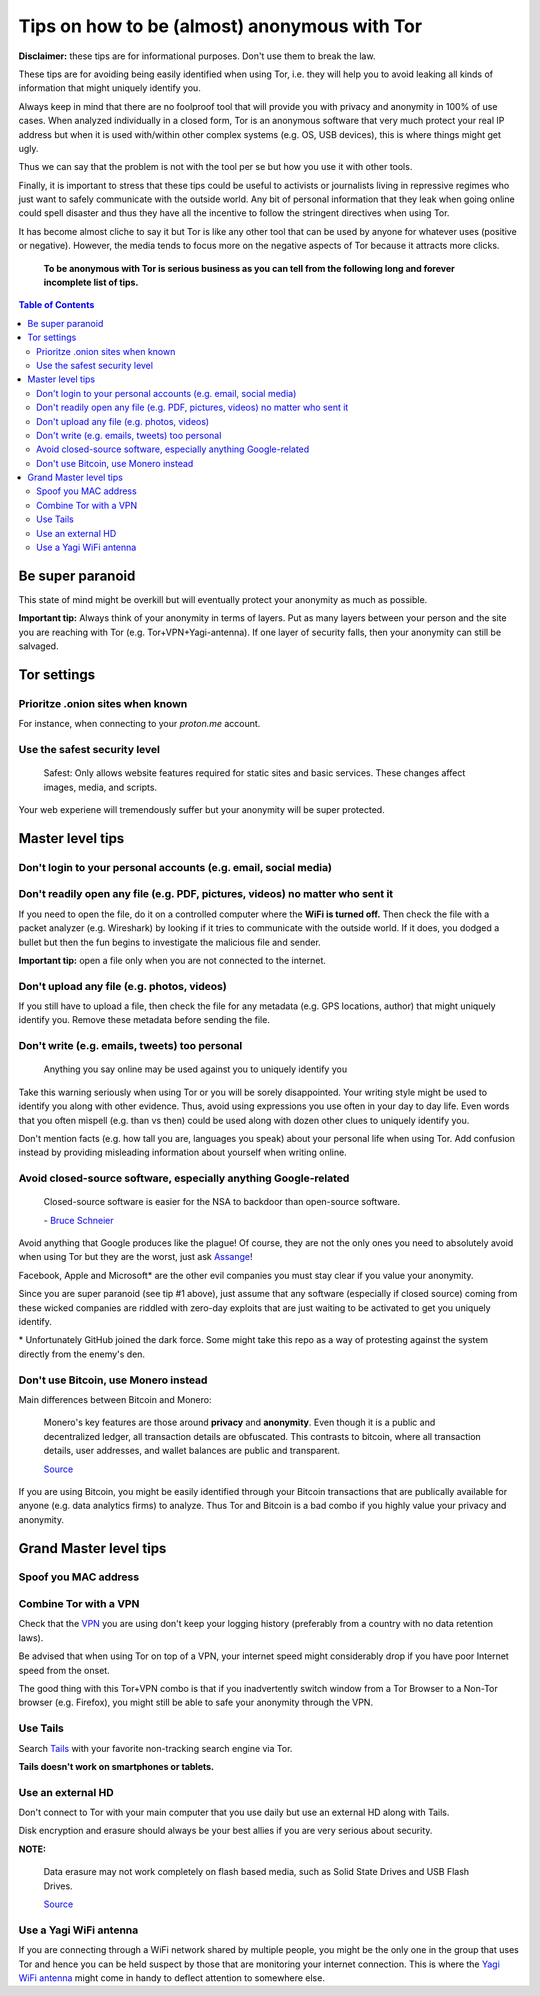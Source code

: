 =============================================
Tips on how to be (almost) anonymous with Tor
=============================================

**Disclaimer:** these tips are for informational purposes. Don't use them to break the law.

These tips are for avoiding being easily identified when using Tor, i.e. they will
help you to avoid leaking all kinds of information that might uniquely
identify you. 

Always keep in mind that there are no foolproof tool that will provide you with
privacy and anonymity in 100% of use cases. When analyzed individually in a closed form, Tor is an anonymous software that
very much protect your real IP address but when it is used with/within other complex systems 
(e.g. OS, USB devices), this is where things might get ugly.

Thus we can say that the problem is not with the tool per se but how you use it with
other tools.

Finally, it is important to stress that these tips could be useful to activists or journalists
living in repressive regimes who just want to safely communicate with the outside world.
Any bit of personal information that they leak when going online could spell disaster and
thus they have all the incentive to follow the stringent directives when using Tor.

.. TODO: add as footnote
It has become almost cliche to say it but Tor is like any other tool that can be
used by anyone for whatever uses (positive or negative). However, the media tends to 
focus more on the negative aspects of Tor because it attracts more clicks.

 **To be anonymous with Tor is serious business as you can tell from the following long and forever incomplete list of tips.**

.. contents:: **Table of Contents**
   :depth: 5
   :local:
   :backlinks: top

.. Methods to be anonymous
.. Tips to follow to avoid being easily identified

Be super paranoid
=================
This state of mind might be overkill but will eventually protect your 
anonymity as much as possible.

**Important tip:** Always think of your anonymity in terms of layers. Put as many layers
between your person and the site you are reaching with Tor (e.g. Tor+VPN+Yagi-antenna). If 
one layer of security falls, then your anonymity can still be salvaged.

Tor settings
============
Prioritze .onion sites when known
---------------------------------
For instance, when connecting to your *proton.me* account.

Use the safest security level
-----------------------------
 Safest: Only allows website features required for static sites and basic services. These changes affect images, media, and scripts.
 
Your web experiene will tremendously suffer but your anonymity will be super protected.

Master level tips
=================
Don't login to your personal accounts (e.g. email, social media)
----------------------------------------------------------------

Don't readily open any file (e.g. PDF, pictures, videos) no matter who sent it
------------------------------------------------------------------------------
If you need to open the file, do it on a controlled computer where the **WiFi is turned off.** Then
check the file with a packet analyzer (e.g. Wireshark) by looking if it tries to communicate 
with the outside world. If it does, you dodged a bullet but then the fun begins to investigate
the malicious file and sender.

**Important tip:** open a file only when you are not connected to the internet.

Don't upload any file (e.g. photos, videos)
-------------------------------------------
If you still have to upload a file, then check the file for any metadata (e.g. GPS locations, author) 
that might uniquely identify you. Remove these metadata before sending the file.

Don't write (e.g. emails, tweets) too personal
----------------------------------------------
 Anything you say online may be used against you to uniquely identify you

Take this warning seriously when using Tor or you will be sorely disappointed. Your writing style might be
used to identify you along with other evidence. Thus, avoid using expressions you use often in your
day to day life. Even words that you often mispell (e.g. than vs then) could be used along with dozen
other clues to uniquely identify you.

Don't mention facts (e.g. how tall you are, languages you speak) about your personal life when using Tor. Add
confusion instead by providing misleading information about yourself when writing online.

Avoid closed-source software, especially anything Google-related
----------------------------------------------------------------
 Closed-source software is easier for the NSA to backdoor than open-source software.
 
 \- `Bruce Schneier <https://www.theguardian.com/world/2013/sep/05/nsa-how-to-remain-secure-surveillance>`_
 
Avoid anything that Google produces like the plague! Of course, they
are not the only ones you need to absolutely avoid when using
Tor but they are the worst, just ask `Assange <https://www.amazon.com/When-Google-WikiLeaks-Julian-Assange/dp/1944869115>`_!

Facebook, Apple and Microsoft\* are the other evil companies you must stay clear
if you value your anonymity.

Since you are super paranoid (see tip #1 above), just assume that any software (especially 
if closed source) coming from these wicked companies are riddled with 
zero-day exploits that are just waiting to be activated to get you uniquely identify.

.. Key words you enter in a search engine or articles you read online could be used to eventually identify you.

.. TODO: add as footnote
\* Unfortunately GitHub joined the dark force. Some might take this repo as 
a way of protesting against the system directly from the enemy's den.

Don't use Bitcoin, use Monero instead
-------------------------------------
Main differences between Bitcoin and Monero:

 Monero's key features are those around **privacy** and **anonymity**. Even though it is a public 
 and decentralized ledger, all transaction details are obfuscated. This contrasts to 
 bitcoin, where all transaction details, user addresses, and wallet balances are public 
 and transparent.
 
 `Source <https://en.wikipedia.org/wiki/Monero#Privacy>`_

If you are using Bitcoin, you might be easily identified through
your Bitcoin transactions that are publically available for anyone (e.g. data analytics firms) 
to analyze. Thus Tor and Bitcoin is a bad combo if you highly value your privacy and anonymity.

Grand Master level tips
=======================
Spoof you MAC address
---------------------
Combine Tor with a VPN
----------------------
Check that the `VPN <https://en.wikipedia.org/wiki/VPN_service>`_ you are using don't keep 
your logging history (preferably from a country with no data retention laws).

Be advised that when using Tor on top of a VPN, your internet speed might considerably drop
if you have poor Internet speed from the onset.

The good thing with this Tor+VPN combo is that if you inadvertently switch window from
a Tor Browser to a Non-Tor browser (e.g. Firefox), you might still be able to safe your 
anonymity through the VPN.

Use Tails
---------
Search `Tails <https://en.wikipedia.org/wiki/Tails_(operating_system)>`_ with your favorite non-tracking search engine via Tor.  

**Tails doesn't work on smartphones or tablets.**

Use an external HD
------------------
Don't connect to Tor with your main computer that you use daily but use an 
external HD along with Tails.

Disk encryption and erasure should always be your best allies if you are very serious about security.

**NOTE:** 

 Data erasure may not work completely on flash based media, such as Solid State Drives and USB Flash Drives.
 
 `Source <https://en.wikipedia.org/wiki/Data_erasure#Limitations>`_

Use a Yagi WiFi antenna
-----------------------
If you are connecting through a WiFi network shared by multiple people, 
you might be the only one in the group that uses Tor and
hence you can be held suspect by those that are monitoring your internet connection. This 
is where the `Yagi WiFi antenna <https://www.amazon.com/tupavco-tp513-antenna-2-4ghz-17dbi/dp/b008z4i7wq>`_ 
might come in handy to deflect attention to somewhere else.
